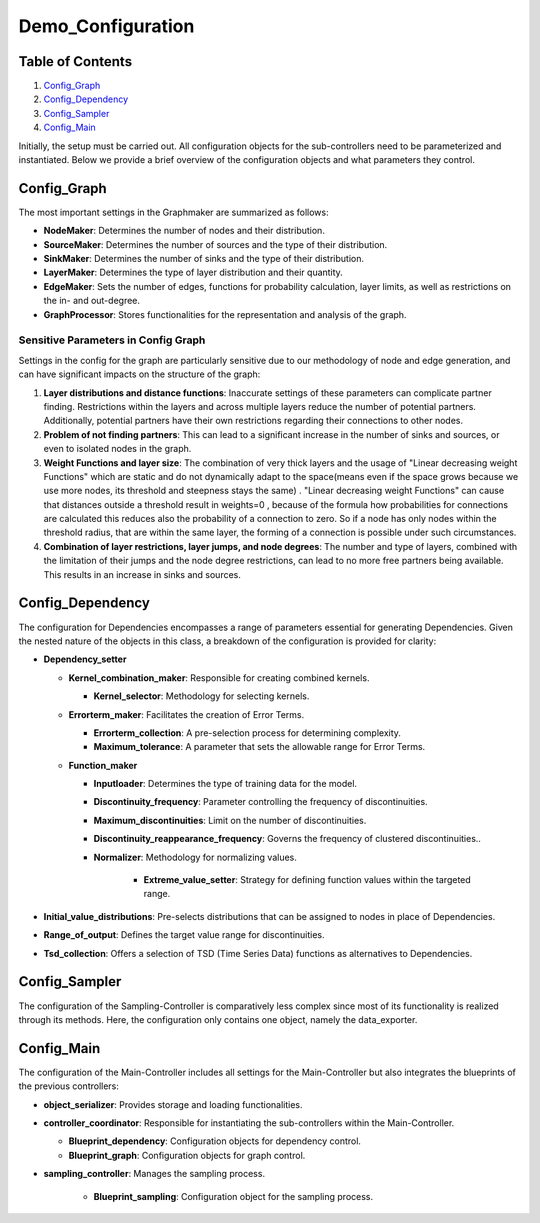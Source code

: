 Demo_Configuration
#########################

Table of Contents
-----------------

1. `Config_Graph`_
2. `Config_Dependency`_
3. `Config_Sampler`_
4. `Config_Main`_

Initially, the setup must be carried out. All configuration objects for the sub-controllers need to be parameterized and instantiated. Below we provide a brief overview of the configuration objects and what parameters they control.

.. _Config_Graph:

Config_Graph
------------

The most important settings in the Graphmaker are summarized as follows:

- **NodeMaker**: Determines the number of nodes and their distribution.
- **SourceMaker**: Determines the number of sources and the type of their distribution.
- **SinkMaker**: Determines the number of sinks and the type of their distribution.
- **LayerMaker**: Determines the type of layer distribution and their quantity.
- **EdgeMaker**: Sets the number of edges, functions for probability calculation, layer limits, as well as restrictions on the in- and out-degree.
- **GraphProcessor**: Stores functionalities for the representation and analysis of the graph.

Sensitive Parameters in Config Graph
^^^^^^^^^^^^^^^^^^^^^^^^^^^^^^^^^^^^

Settings in the config for the graph are particularly sensitive due to our methodology of node and edge generation, and can have significant impacts on the structure of the graph:

1. **Layer distributions and distance functions**: 
   Inaccurate settings of these parameters can complicate partner finding. Restrictions within the layers and across multiple layers reduce the number of potential partners. Additionally, potential partners have their own restrictions regarding their connections to other nodes.

2. **Problem of not finding partners**: 
   This can lead to a significant increase in the number of sinks and sources, or even to isolated nodes in the graph.

3. **Weight Functions and layer size**: 
   The combination of very thick layers and the usage of "Linear decreasing weight Functions" which are static and do not dynamically adapt to the space(means even if the space grows because we use more nodes, its threshold and steepness stays the same)  .
   "Linear decreasing weight Functions" can cause that distances outside a threshold result in weights=0 , because of the formula how probabilities for connections are calculated this reduces also the probability of a connection to zero. So if a node has only nodes within the threshold radius, that are within the same layer, the forming of a connection is possible under such circumstances.

4. **Combination of layer restrictions, layer jumps, and node degrees**: 
   The number and type of layers, combined with the limitation of their jumps and the node degree restrictions, can lead to no more free partners being available. This results in an increase in sinks and sources.

.. _Config_Dependency:

Config_Dependency
-----------------

The configuration for Dependencies encompasses a range of parameters essential for generating Dependencies. Given the nested nature of the objects in this class, a breakdown of the configuration is provided for clarity:

- **Dependency_setter**
  
  - **Kernel_combination_maker**: Responsible for creating combined kernels.

    - **Kernel_selector**: Methodology for selecting kernels.

  - **Errorterm_maker**: Facilitates the creation of Error Terms.

    - **Errorterm_collection**: A pre-selection process for determining complexity.
    - **Maximum_tolerance**: A parameter that sets the allowable range for Error Terms.

  - **Function_maker**

    - **Inputloader**: Determines the type of training data for the model.
    - **Discontinuity_frequency**: Parameter controlling the frequency of discontinuities.
    - **Maximum_discontinuities**: Limit on the number of discontinuities.
    - **Discontinuity_reappearance_frequency**: Governs the frequency of clustered discontinuities..
    - **Normalizer**: Methodology for normalizing values.

        - **Extreme_value_setter**: Strategy for defining function values within the targeted range.

- **Initial_value_distributions**: Pre-selects distributions that can be assigned to nodes in place of Dependencies.

- **Range_of_output**: Defines the target value range for discontinuities.

- **Tsd_collection**: Offers a selection of TSD (Time Series Data) functions as alternatives to Dependencies.

.. _Config_Sampler:

Config_Sampler
--------------

The configuration of the Sampling-Controller is comparatively less complex since most of its functionality is realized through its methods. Here, the configuration only contains one object, namely the data_exporter.

.. _Config_Main:

Config_Main
-----------

The configuration of the Main-Controller includes all settings for the Main-Controller but also integrates the blueprints of the previous controllers:

- **object_serializer**: Provides storage and loading functionalities.

- **controller_coordinator**: Responsible for instantiating the sub-controllers within the Main-Controller.
 
  - **Blueprint_dependency**: Configuration objects for dependency control.
  - **Blueprint_graph**: Configuration objects for graph control.
-
 **sampling_controller**: Manages the sampling process.
  
  - **Blueprint_sampling**: Configuration object for the sampling process.
